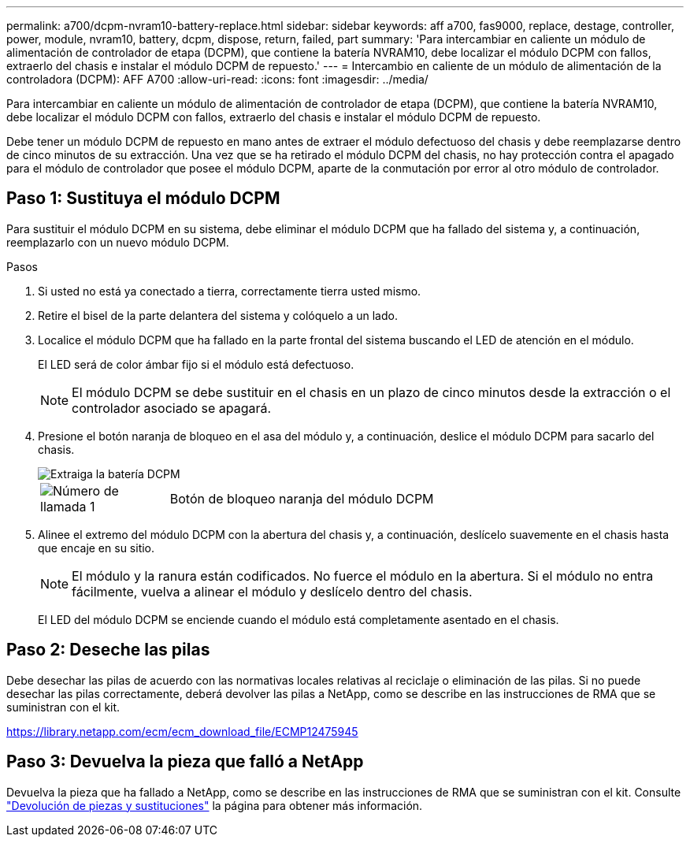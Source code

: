 ---
permalink: a700/dcpm-nvram10-battery-replace.html 
sidebar: sidebar 
keywords: aff a700, fas9000, replace, destage, controller, power, module, nvram10, battery, dcpm, dispose, return, failed, part 
summary: 'Para intercambiar en caliente un módulo de alimentación de controlador de etapa (DCPM), que contiene la batería NVRAM10, debe localizar el módulo DCPM con fallos, extraerlo del chasis e instalar el módulo DCPM de repuesto.' 
---
= Intercambio en caliente de un módulo de alimentación de la controladora (DCPM): AFF A700
:allow-uri-read: 
:icons: font
:imagesdir: ../media/


[role="lead"]
Para intercambiar en caliente un módulo de alimentación de controlador de etapa (DCPM), que contiene la batería NVRAM10, debe localizar el módulo DCPM con fallos, extraerlo del chasis e instalar el módulo DCPM de repuesto.

Debe tener un módulo DCPM de repuesto en mano antes de extraer el módulo defectuoso del chasis y debe reemplazarse dentro de cinco minutos de su extracción. Una vez que se ha retirado el módulo DCPM del chasis, no hay protección contra el apagado para el módulo de controlador que posee el módulo DCPM, aparte de la conmutación por error al otro módulo de controlador.



== Paso 1: Sustituya el módulo DCPM

Para sustituir el módulo DCPM en su sistema, debe eliminar el módulo DCPM que ha fallado del sistema y, a continuación, reemplazarlo con un nuevo módulo DCPM.

.Pasos
. Si usted no está ya conectado a tierra, correctamente tierra usted mismo.
. Retire el bisel de la parte delantera del sistema y colóquelo a un lado.
. Localice el módulo DCPM que ha fallado en la parte frontal del sistema buscando el LED de atención en el módulo.
+
El LED será de color ámbar fijo si el módulo está defectuoso.

+

NOTE: El módulo DCPM se debe sustituir en el chasis en un plazo de cinco minutos desde la extracción o el controlador asociado se apagará.

. Presione el botón naranja de bloqueo en el asa del módulo y, a continuación, deslice el módulo DCPM para sacarlo del chasis.
+
image::../media/drw_9000_remove_nv_battery.png[Extraiga la batería DCPM]

+
[cols="1,4"]
|===


 a| 
image:../media/icon_round_1.png["Número de llamada 1"]
 a| 
Botón de bloqueo naranja del módulo DCPM

|===
. Alinee el extremo del módulo DCPM con la abertura del chasis y, a continuación, deslícelo suavemente en el chasis hasta que encaje en su sitio.
+

NOTE: El módulo y la ranura están codificados. No fuerce el módulo en la abertura. Si el módulo no entra fácilmente, vuelva a alinear el módulo y deslícelo dentro del chasis.

+
El LED del módulo DCPM se enciende cuando el módulo está completamente asentado en el chasis.





== Paso 2: Deseche las pilas

Debe desechar las pilas de acuerdo con las normativas locales relativas al reciclaje o eliminación de las pilas. Si no puede desechar las pilas correctamente, deberá devolver las pilas a NetApp, como se describe en las instrucciones de RMA que se suministran con el kit.

https://library.netapp.com/ecm/ecm_download_file/ECMP12475945[]



== Paso 3: Devuelva la pieza que falló a NetApp

Devuelva la pieza que ha fallado a NetApp, como se describe en las instrucciones de RMA que se suministran con el kit. Consulte https://mysupport.netapp.com/site/info/rma["Devolución de piezas y sustituciones"] la página para obtener más información.
